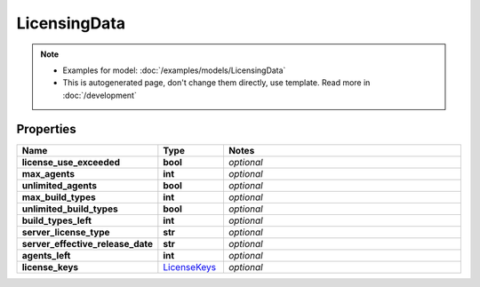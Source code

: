LicensingData
#########

.. note::

  + Examples for model: :doc:`/examples/models/LicensingData`
  + This is autogenerated page, don't change them directly, use template. Read more in :doc:`/development`

Properties
----------
.. list-table::
   :widths: 15 15 70
   :header-rows: 1

   * - Name
     - Type
     - Notes
   * - **license_use_exceeded**
     - **bool**
     - `optional` 
   * - **max_agents**
     - **int**
     - `optional` 
   * - **unlimited_agents**
     - **bool**
     - `optional` 
   * - **max_build_types**
     - **int**
     - `optional` 
   * - **unlimited_build_types**
     - **bool**
     - `optional` 
   * - **build_types_left**
     - **int**
     - `optional` 
   * - **server_license_type**
     - **str**
     - `optional` 
   * - **server_effective_release_date**
     - **str**
     - `optional` 
   * - **agents_left**
     - **int**
     - `optional` 
   * - **license_keys**
     -  `LicenseKeys <./LicenseKeys.html>`_
     - `optional` 



